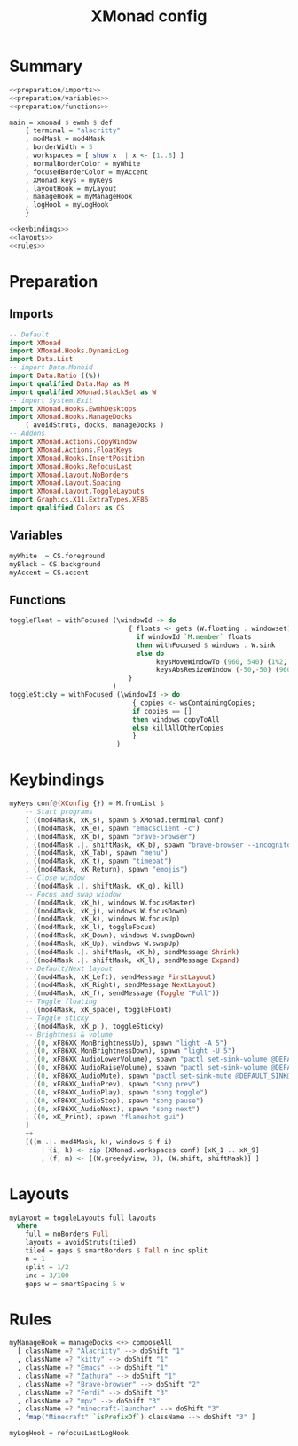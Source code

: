 #+TITLE: XMonad config
#+PROPERTY: header-args :comments noweb :noweb yes

* Summary
#+begin_src haskell :tangle xmonad.hs
  <<preparation/imports>>
  <<preparation/variables>>
  <<preparation/functions>>

  main = xmonad $ ewmh $ def
      { terminal = "alacritty"
      , modMask = mod4Mask
      , borderWidth = 5
      , workspaces = [ show x  | x <- [1..8] ]
      , normalBorderColor = myWhite
      , focusedBorderColor = myAccent
      , XMonad.keys = myKeys
      , layoutHook = myLayout
      , manageHook = myManageHook
      , logHook = myLogHook
      }

  <<keybindings>>
  <<layouts>>
  <<rules>>
  #+end_src
* Preparation
** Imports
#+begin_src haskell :noweb-ref preparation/imports
  -- Default
  import XMonad
  import XMonad.Hooks.DynamicLog
  import Data.List
  -- import Data.Monoid
  import Data.Ratio ((%))
  import qualified Data.Map as M
  import qualified XMonad.StackSet as W
  -- import System.Exit
  import XMonad.Hooks.EwmhDesktops
  import XMonad.Hooks.ManageDocks
      ( avoidStruts, docks, manageDocks )
  -- Addons
  import XMonad.Actions.CopyWindow
  import XMonad.Actions.FloatKeys
  import XMonad.Hooks.InsertPosition
  import XMonad.Hooks.RefocusLast
  import XMonad.Layout.NoBorders
  import XMonad.Layout.Spacing
  import XMonad.Layout.ToggleLayouts
  import Graphics.X11.ExtraTypes.XF86
  import qualified Colors as CS
#+end_src
** Variables
#+begin_src haskell :noweb-ref preparation/variables
  myWhite  = CS.foreground
  myBlack = CS.background
  myAccent = CS.accent
#+end_src
** Functions
#+begin_src haskell :noweb-ref preparation/functions
  toggleFloat = withFocused (\windowId -> do
                                { floats <- gets (W.floating . windowset);
                                  if windowId `M.member` floats
                                  then withFocused $ windows . W.sink
                                  else do
                                       keysMoveWindowTo (960, 540) (1%2, 1%2) windowId
                                       keysAbsResizeWindow (-50,-50) (960, 540) windowId
                                }
                            )
  toggleSticky = withFocused (\windowId -> do
                                 { copies <- wsContainingCopies;
                                 if copies == []
                                 then windows copyToAll
                                 else killAllOtherCopies
                                 }
                             )
#+end_src
* Keybindings
  #+begin_src haskell :noweb-ref keybindings
  myKeys conf@(XConfig {}) = M.fromList $
      -- Start programs
      [ ((mod4Mask, xK_s), spawn $ XMonad.terminal conf)
      , ((mod4Mask, xK_e), spawn "emacsclient -c")
      , ((mod4Mask, xK_b), spawn "brave-browser")
      , ((mod4Mask .|. shiftMask, xK_b), spawn "brave-browser --incognito")
      , ((mod4Mask, xK_Tab), spawn "menu")
      , ((mod4Mask, xK_t), spawn "timebat")
      , ((mod4Mask, xK_Return), spawn "emojis")
      -- Close window
      , ((mod4Mask .|. shiftMask, xK_q), kill)
      -- Focus and swap window
      , ((mod4Mask, xK_h), windows W.focusMaster)
      , ((mod4Mask, xK_j), windows W.focusDown)
      , ((mod4Mask, xK_k), windows W.focusUp)
      , ((mod4Mask, xK_l), toggleFocus)
      , ((mod4Mask, xK_Down), windows W.swapDown)
      , ((mod4Mask, xK_Up), windows W.swapUp)
      , ((mod4Mask .|. shiftMask, xK_h), sendMessage Shrink)
      , ((mod4Mask .|. shiftMask, xK_l), sendMessage Expand)
      -- Default/Next layout
      , ((mod4Mask, xK_Left), sendMessage FirstLayout)
      , ((mod4Mask, xK_Right), sendMessage NextLayout)
      , ((mod4Mask, xK_f), sendMessage (Toggle "Full"))
      -- Toggle floating
      , ((mod4Mask, xK_space), toggleFloat)
      -- Toggle sticky
      , ((mod4Mask, xK_p ), toggleSticky)
      -- Brightness & volume
      , ((0, xF86XK_MonBrightnessUp), spawn "light -A 5")
      , ((0, xF86XK_MonBrightnessDown), spawn "light -U 5")
      , ((0, xF86XK_AudioLowerVolume), spawn "pactl set-sink-volume @DEFAULT_SINK@ -5%")
      , ((0, xF86XK_AudioRaiseVolume), spawn "pactl set-sink-volume @DEFAULT_SINK@ +5%")
      , ((0, xF86XK_AudioMute), spawn "pactl set-sink-mute @DEFAULT_SINK@ toggle ")
      , ((0, xF86XK_AudioPrev), spawn "song prev")
      , ((0, xF86XK_AudioPlay), spawn "song toggle")
      , ((0, xF86XK_AudioStop), spawn "song pause")
      , ((0, xF86XK_AudioNext), spawn "song next")
      , ((0, xK_Print), spawn "flameshot gui")
      ]
      ++
      [((m .|. mod4Mask, k), windows $ f i)
          | (i, k) <- zip (XMonad.workspaces conf) [xK_1 .. xK_9]
          , (f, m) <- [(W.greedyView, 0), (W.shift, shiftMask)] ]
  #+end_src
* Layouts
  #+begin_src haskell :noweb-ref layouts
  myLayout = toggleLayouts full layouts
    where
      full = noBorders Full
      layouts = avoidStruts(tiled)
      tiled = gaps $ smartBorders $ Tall n inc split
      n = 1
      split = 1/2
      inc = 3/100
      gaps w = smartSpacing 5 w
  #+end_src
* Rules
  #+begin_src haskell :noweb-ref rules
  myManageHook = manageDocks <+> composeAll
    [ className =? "Alacritty" --> doShift "1"
    , className =? "kitty" --> doShift "1"
    , className =? "Emacs" --> doShift "1"
    , className =? "Zathura" --> doShift "1"
    , className =? "Brave-browser" --> doShift "2"
    , className =? "Ferdi" --> doShift "3"
    , className =? "mpv" --> doShift "3"
    , className =? "minecraft-launcher" --> doShift "3"
    , fmap("Minecraft" `isPrefixOf`) className --> doShift "3" ]

  myLogHook = refocusLastLogHook
  #+end_src
